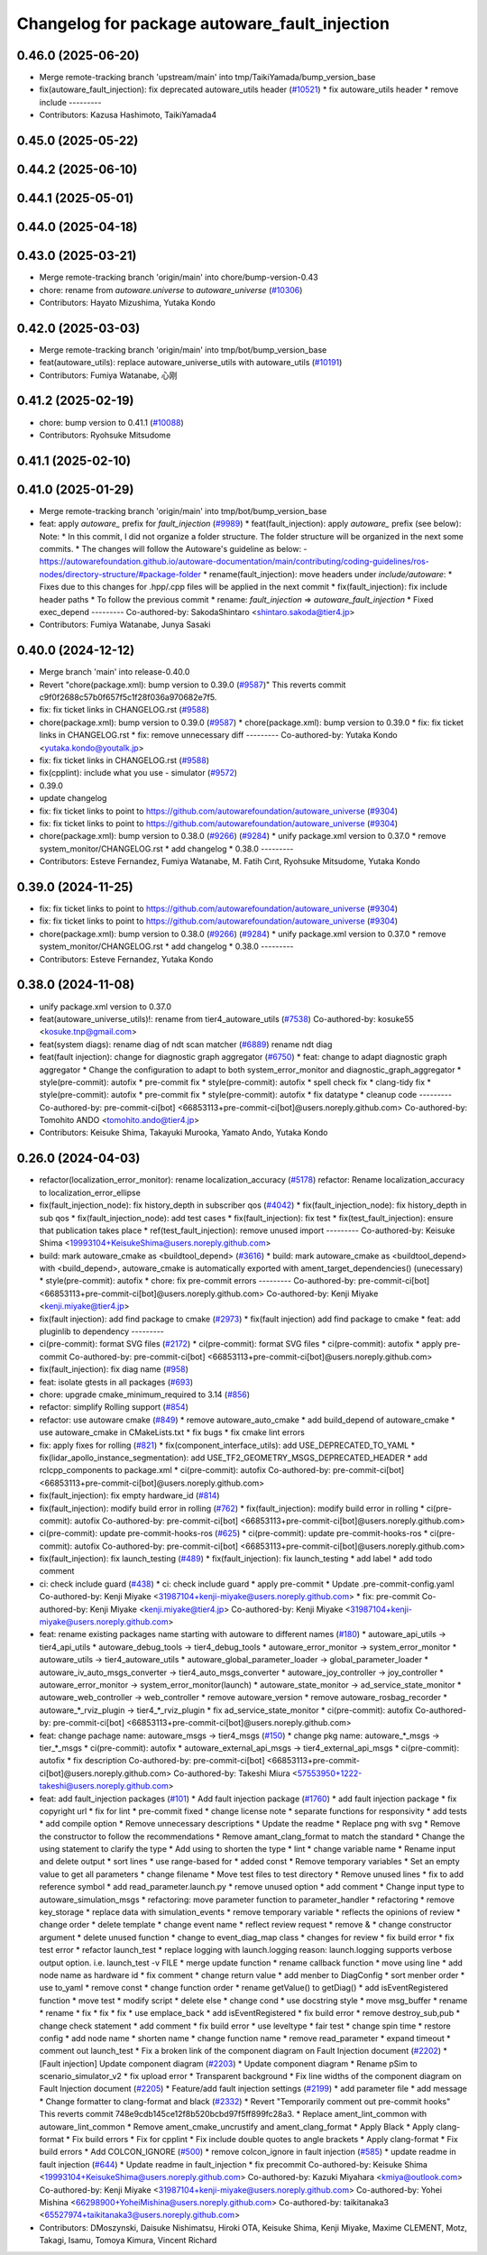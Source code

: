 ^^^^^^^^^^^^^^^^^^^^^^^^^^^^^^^^^^^^^
Changelog for package autoware_fault_injection
^^^^^^^^^^^^^^^^^^^^^^^^^^^^^^^^^^^^^

0.46.0 (2025-06-20)
-------------------
* Merge remote-tracking branch 'upstream/main' into tmp/TaikiYamada/bump_version_base
* fix(autoware_fault_injection): fix deprecated autoware_utils header (`#10521 <https://github.com/autowarefoundation/autoware_universe/issues/10521>`_)
  * fix autoware_utils header
  * remove include
  ---------
* Contributors: Kazusa Hashimoto, TaikiYamada4

0.45.0 (2025-05-22)
-------------------

0.44.2 (2025-06-10)
-------------------

0.44.1 (2025-05-01)
-------------------

0.44.0 (2025-04-18)
-------------------

0.43.0 (2025-03-21)
-------------------
* Merge remote-tracking branch 'origin/main' into chore/bump-version-0.43
* chore: rename from `autoware.universe` to `autoware_universe` (`#10306 <https://github.com/autowarefoundation/autoware_universe/issues/10306>`_)
* Contributors: Hayato Mizushima, Yutaka Kondo

0.42.0 (2025-03-03)
-------------------
* Merge remote-tracking branch 'origin/main' into tmp/bot/bump_version_base
* feat(autoware_utils): replace autoware_universe_utils with autoware_utils  (`#10191 <https://github.com/autowarefoundation/autoware_universe/issues/10191>`_)
* Contributors: Fumiya Watanabe, 心刚

0.41.2 (2025-02-19)
-------------------
* chore: bump version to 0.41.1 (`#10088 <https://github.com/autowarefoundation/autoware_universe/issues/10088>`_)
* Contributors: Ryohsuke Mitsudome

0.41.1 (2025-02-10)
-------------------

0.41.0 (2025-01-29)
-------------------
* Merge remote-tracking branch 'origin/main' into tmp/bot/bump_version_base
* feat: apply `autoware\_` prefix for `fault_injection` (`#9989 <https://github.com/autowarefoundation/autoware_universe/issues/9989>`_)
  * feat(fault_injection): apply `autoware\_` prefix (see below):
  Note:
  * In this commit, I did not organize a folder structure.
  The folder structure will be organized in the next some commits.
  * The changes will follow the Autoware's guideline as below:
  - https://autowarefoundation.github.io/autoware-documentation/main/contributing/coding-guidelines/ros-nodes/directory-structure/#package-folder
  * rename(fault_injection): move headers under `include/autoware`:
  * Fixes due to this changes for .hpp/.cpp files will be applied in the next commit
  * fix(fault_injection): fix include header paths
  * To follow the previous commit
  * rename: `fault_injection` => `autoware_fault_injection`
  * Fixed exec_depend
  ---------
  Co-authored-by: SakodaShintaro <shintaro.sakoda@tier4.jp>
* Contributors: Fumiya Watanabe, Junya Sasaki

0.40.0 (2024-12-12)
-------------------
* Merge branch 'main' into release-0.40.0
* Revert "chore(package.xml): bump version to 0.39.0 (`#9587 <https://github.com/autowarefoundation/autoware_universe/issues/9587>`_)"
  This reverts commit c9f0f2688c57b0f657f5c1f28f036a970682e7f5.
* fix: fix ticket links in CHANGELOG.rst (`#9588 <https://github.com/autowarefoundation/autoware_universe/issues/9588>`_)
* chore(package.xml): bump version to 0.39.0 (`#9587 <https://github.com/autowarefoundation/autoware_universe/issues/9587>`_)
  * chore(package.xml): bump version to 0.39.0
  * fix: fix ticket links in CHANGELOG.rst
  * fix: remove unnecessary diff
  ---------
  Co-authored-by: Yutaka Kondo <yutaka.kondo@youtalk.jp>
* fix: fix ticket links in CHANGELOG.rst (`#9588 <https://github.com/autowarefoundation/autoware_universe/issues/9588>`_)
* fix(cpplint): include what you use - simulator (`#9572 <https://github.com/autowarefoundation/autoware_universe/issues/9572>`_)
* 0.39.0
* update changelog
* fix: fix ticket links to point to https://github.com/autowarefoundation/autoware_universe (`#9304 <https://github.com/autowarefoundation/autoware_universe/issues/9304>`_)
* fix: fix ticket links to point to https://github.com/autowarefoundation/autoware_universe (`#9304 <https://github.com/autowarefoundation/autoware_universe/issues/9304>`_)
* chore(package.xml): bump version to 0.38.0 (`#9266 <https://github.com/autowarefoundation/autoware_universe/issues/9266>`_) (`#9284 <https://github.com/autowarefoundation/autoware_universe/issues/9284>`_)
  * unify package.xml version to 0.37.0
  * remove system_monitor/CHANGELOG.rst
  * add changelog
  * 0.38.0
  ---------
* Contributors: Esteve Fernandez, Fumiya Watanabe, M. Fatih Cırıt, Ryohsuke Mitsudome, Yutaka Kondo

0.39.0 (2024-11-25)
-------------------
* fix: fix ticket links to point to https://github.com/autowarefoundation/autoware_universe (`#9304 <https://github.com/autowarefoundation/autoware_universe/issues/9304>`_)
* fix: fix ticket links to point to https://github.com/autowarefoundation/autoware_universe (`#9304 <https://github.com/autowarefoundation/autoware_universe/issues/9304>`_)
* chore(package.xml): bump version to 0.38.0 (`#9266 <https://github.com/autowarefoundation/autoware_universe/issues/9266>`_) (`#9284 <https://github.com/autowarefoundation/autoware_universe/issues/9284>`_)
  * unify package.xml version to 0.37.0
  * remove system_monitor/CHANGELOG.rst
  * add changelog
  * 0.38.0
  ---------
* Contributors: Esteve Fernandez, Yutaka Kondo

0.38.0 (2024-11-08)
-------------------
* unify package.xml version to 0.37.0
* feat(autoware_universe_utils)!: rename from tier4_autoware_utils (`#7538 <https://github.com/autowarefoundation/autoware_universe/issues/7538>`_)
  Co-authored-by: kosuke55 <kosuke.tnp@gmail.com>
* feat(system diags): rename diag of ndt scan matcher (`#6889 <https://github.com/autowarefoundation/autoware_universe/issues/6889>`_)
  rename ndt diag
* feat(fault injection): change for diagnostic graph aggregator (`#6750 <https://github.com/autowarefoundation/autoware_universe/issues/6750>`_)
  * feat: change to adapt diagnostic graph aggregator
  * Change the configuration to adapt to both system_error_monitor and diagnostic_graph_aggregator
  * style(pre-commit): autofix
  * pre-commit fix
  * style(pre-commit): autofix
  * spell check fix
  * clang-tidy fix
  * style(pre-commit): autofix
  * pre-commit fix
  * style(pre-commit): autofix
  * fix datatype
  * cleanup code
  ---------
  Co-authored-by: pre-commit-ci[bot] <66853113+pre-commit-ci[bot]@users.noreply.github.com>
  Co-authored-by: Tomohito ANDO <tomohito.ando@tier4.jp>
* Contributors: Keisuke Shima, Takayuki Murooka, Yamato Ando, Yutaka Kondo

0.26.0 (2024-04-03)
-------------------
* refactor(localization_error_monitor): rename localization_accuracy (`#5178 <https://github.com/autowarefoundation/autoware_universe/issues/5178>`_)
  refactor: Rename localization_accuracy
  to localization_error_ellipse
* fix(fault_injection_node): fix history_depth in subscriber qos (`#4042 <https://github.com/autowarefoundation/autoware_universe/issues/4042>`_)
  * fix(fault_injection_node): fix history_depth in sub qos
  * fix(fault_injection_node): add test cases
  * fix(fault_injection): fix test
  * fix(test_fault_injection): ensure that publication takes place
  * ref(test_fault_injection): remove unused import
  ---------
  Co-authored-by: Keisuke Shima <19993104+KeisukeShima@users.noreply.github.com>
* build: mark autoware_cmake as <buildtool_depend> (`#3616 <https://github.com/autowarefoundation/autoware_universe/issues/3616>`_)
  * build: mark autoware_cmake as <buildtool_depend>
  with <build_depend>, autoware_cmake is automatically exported with ament_target_dependencies() (unecessary)
  * style(pre-commit): autofix
  * chore: fix pre-commit errors
  ---------
  Co-authored-by: pre-commit-ci[bot] <66853113+pre-commit-ci[bot]@users.noreply.github.com>
  Co-authored-by: Kenji Miyake <kenji.miyake@tier4.jp>
* fix(fault injection): add find package to cmake (`#2973 <https://github.com/autowarefoundation/autoware_universe/issues/2973>`_)
  * fix(fault injection) add find package to cmake
  * feat: add pluginlib to dependency
  ---------
* ci(pre-commit): format SVG files (`#2172 <https://github.com/autowarefoundation/autoware_universe/issues/2172>`_)
  * ci(pre-commit): format SVG files
  * ci(pre-commit): autofix
  * apply pre-commit
  Co-authored-by: pre-commit-ci[bot] <66853113+pre-commit-ci[bot]@users.noreply.github.com>
* fix(fault_injection): fix diag name (`#958 <https://github.com/autowarefoundation/autoware_universe/issues/958>`_)
* feat: isolate gtests in all packages (`#693 <https://github.com/autowarefoundation/autoware_universe/issues/693>`_)
* chore: upgrade cmake_minimum_required to 3.14 (`#856 <https://github.com/autowarefoundation/autoware_universe/issues/856>`_)
* refactor: simplify Rolling support (`#854 <https://github.com/autowarefoundation/autoware_universe/issues/854>`_)
* refactor: use autoware cmake (`#849 <https://github.com/autowarefoundation/autoware_universe/issues/849>`_)
  * remove autoware_auto_cmake
  * add build_depend of autoware_cmake
  * use autoware_cmake in CMakeLists.txt
  * fix bugs
  * fix cmake lint errors
* fix: apply fixes for rolling (`#821 <https://github.com/autowarefoundation/autoware_universe/issues/821>`_)
  * fix(component_interface_utils): add USE_DEPRECATED_TO_YAML
  * fix(lidar_apollo_instance_segmentation): add USE_TF2_GEOMETRY_MSGS_DEPRECATED_HEADER
  * add rclcpp_components to package.xml
  * ci(pre-commit): autofix
  Co-authored-by: pre-commit-ci[bot] <66853113+pre-commit-ci[bot]@users.noreply.github.com>
* fix(fault_injection): fix empty hardware_id (`#814 <https://github.com/autowarefoundation/autoware_universe/issues/814>`_)
* fix(fault_injection): modify build error in rolling (`#762 <https://github.com/autowarefoundation/autoware_universe/issues/762>`_)
  * fix(fault_injection): modify build error in rolling
  * ci(pre-commit): autofix
  Co-authored-by: pre-commit-ci[bot] <66853113+pre-commit-ci[bot]@users.noreply.github.com>
* ci(pre-commit): update pre-commit-hooks-ros (`#625 <https://github.com/autowarefoundation/autoware_universe/issues/625>`_)
  * ci(pre-commit): update pre-commit-hooks-ros
  * ci(pre-commit): autofix
  Co-authored-by: pre-commit-ci[bot] <66853113+pre-commit-ci[bot]@users.noreply.github.com>
* fix(fault_injection): fix launch_testing (`#489 <https://github.com/autowarefoundation/autoware_universe/issues/489>`_)
  * fix(fault_injection): fix launch_testing
  * add label
  * add todo comment
* ci: check include guard (`#438 <https://github.com/autowarefoundation/autoware_universe/issues/438>`_)
  * ci: check include guard
  * apply pre-commit
  * Update .pre-commit-config.yaml
  Co-authored-by: Kenji Miyake <31987104+kenji-miyake@users.noreply.github.com>
  * fix: pre-commit
  Co-authored-by: Kenji Miyake <kenji.miyake@tier4.jp>
  Co-authored-by: Kenji Miyake <31987104+kenji-miyake@users.noreply.github.com>
* feat: rename existing packages name starting with autoware to different names (`#180 <https://github.com/autowarefoundation/autoware_universe/issues/180>`_)
  * autoware_api_utils -> tier4_api_utils
  * autoware_debug_tools -> tier4_debug_tools
  * autoware_error_monitor -> system_error_monitor
  * autoware_utils -> tier4_autoware_utils
  * autoware_global_parameter_loader -> global_parameter_loader
  * autoware_iv_auto_msgs_converter -> tier4_auto_msgs_converter
  * autoware_joy_controller -> joy_controller
  * autoware_error_monitor -> system_error_monitor(launch)
  * autoware_state_monitor -> ad_service_state_monitor
  * autoware_web_controller -> web_controller
  * remove autoware_version
  * remove autoware_rosbag_recorder
  * autoware\_*_rviz_plugin -> tier4\_*_rviz_plugin
  * fix ad_service_state_monitor
  * ci(pre-commit): autofix
  Co-authored-by: pre-commit-ci[bot] <66853113+pre-commit-ci[bot]@users.noreply.github.com>
* feat: change pachage name: autoware_msgs -> tier4_msgs (`#150 <https://github.com/autowarefoundation/autoware_universe/issues/150>`_)
  * change pkg name: autoware\_*_msgs -> tier\_*_msgs
  * ci(pre-commit): autofix
  * autoware_external_api_msgs -> tier4_external_api_msgs
  * ci(pre-commit): autofix
  * fix description
  Co-authored-by: pre-commit-ci[bot] <66853113+pre-commit-ci[bot]@users.noreply.github.com>
  Co-authored-by: Takeshi Miura <57553950+1222-takeshi@users.noreply.github.com>
* feat: add fault_injection packages  (`#101 <https://github.com/autowarefoundation/autoware_universe/issues/101>`_)
  * Add fault injection package (`#1760 <https://github.com/autowarefoundation/autoware_universe/issues/1760>`_)
  * add fault injection package
  * fix copyright url
  * fix for lint
  * pre-commit fixed
  * change license note
  * separate functions for responsivity
  * add tests
  * add compile option
  * Remove unnecessary descriptions
  * Update the readme
  * Replace png with svg
  * Remove the constructor to follow the recommendations
  * Remove amant_clang_format to match the standard
  * Change the using statement to clarify the type
  * Add using to shorten the type
  * lint
  * change variable name
  * Rename input and delete output
  * sort lines
  * use range-based for
  * added const
  * Remove temporary variables
  * Set an empty value to get all parameters
  * change filename
  * Move test files to test directory
  * Remove unused lines
  * fix to add reference symbol
  * add read_parameter.launch.py
  * remove unused option
  * add comment
  * Change input type to autoware_simulation_msgs
  * refactoring: move parameter function to parameter_handler
  * refactoring
  * remove key_storage
  * replace data with simulation_events
  * remove temporary variable
  * reflects the opinions of review
  * change order
  * delete template
  * change event name
  * reflect review request
  * remove &
  * change constructor argument
  * delete unused function
  * change to event_diag_map class
  * changes for review
  * fix build error
  * fix test error
  * refactor launch_test
  * replace logging with launch.logging
  reason: launch.logging supports verbose output option.
  i.e. launch_test -v FILE
  * merge update function
  * rename callback function
  * move using line
  * add node name as hardware id
  * fix comment
  * change return value
  * add menber to DiagConfig
  * sort menber order
  * use to_yaml
  * remove const
  * change function order
  * rename getValue() to getDiag()
  * add isEventRegistered function
  * move test
  * modify script
  * delete else
  * change cond
  * use docstring style
  * move msg_buffer
  * rename
  * rename
  * fix
  * fix
  * fix
  * use emplace_back
  * add isEventRegistered
  * fix build error
  * remove destroy_sub,pub
  * change check statement
  * add comment
  * fix build error
  * use leveltype
  * fair test
  * change spin time
  * restore config
  * add node name
  * shorten name
  * change function name
  * remove read_parameter
  * expand timeout
  * comment out launch_test
  * Fix a broken link of the component diagram on Fault Injection document (`#2202 <https://github.com/autowarefoundation/autoware_universe/issues/2202>`_)
  * [Fault injection] Update component diagram (`#2203 <https://github.com/autowarefoundation/autoware_universe/issues/2203>`_)
  * Update component diagram
  * Rename pSim to scenario_simulator_v2
  * fix upload error
  * Transparent background
  * Fix line widths of the component diagram on Fault Injection document (`#2205 <https://github.com/autowarefoundation/autoware_universe/issues/2205>`_)
  * Feature/add fault injection settings (`#2199 <https://github.com/autowarefoundation/autoware_universe/issues/2199>`_)
  * add parameter file
  * add message
  * Change formatter to clang-format and black (`#2332 <https://github.com/autowarefoundation/autoware_universe/issues/2332>`_)
  * Revert "Temporarily comment out pre-commit hooks"
  This reverts commit 748e9cdb145ce12f8b520bcbd97f5ff899fc28a3.
  * Replace ament_lint_common with autoware_lint_common
  * Remove ament_cmake_uncrustify and ament_clang_format
  * Apply Black
  * Apply clang-format
  * Fix build errors
  * Fix for cpplint
  * Fix include double quotes to angle brackets
  * Apply clang-format
  * Fix build errors
  * Add COLCON_IGNORE (`#500 <https://github.com/autowarefoundation/autoware_universe/issues/500>`_)
  * remove colcon_ignore in fault injection (`#585 <https://github.com/autowarefoundation/autoware_universe/issues/585>`_)
  * update readme in fault injection (`#644 <https://github.com/autowarefoundation/autoware_universe/issues/644>`_)
  * Update readme in fault_injection
  * fix precommit
  Co-authored-by: Keisuke Shima <19993104+KeisukeShima@users.noreply.github.com>
  Co-authored-by: Kazuki Miyahara <kmiya@outlook.com>
  Co-authored-by: Kenji Miyake <31987104+kenji-miyake@users.noreply.github.com>
  Co-authored-by: Yohei Mishina <66298900+YoheiMishina@users.noreply.github.com>
  Co-authored-by: taikitanaka3 <65527974+taikitanaka3@users.noreply.github.com>
* Contributors: DMoszynski, Daisuke Nishimatsu, Hiroki OTA, Keisuke Shima, Kenji Miyake, Maxime CLEMENT, Motz, Takagi, Isamu, Tomoya Kimura, Vincent Richard
